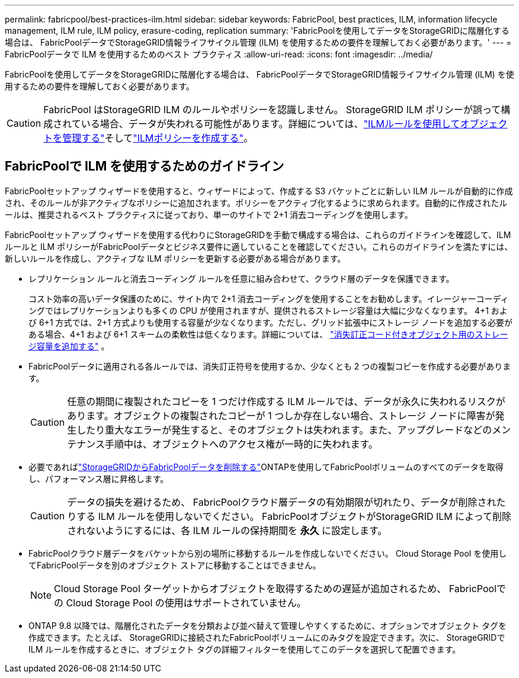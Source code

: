 ---
permalink: fabricpool/best-practices-ilm.html 
sidebar: sidebar 
keywords: FabricPool, best practices, ILM, information lifecycle management, ILM rule, ILM policy, erasure-coding, replication 
summary: 'FabricPoolを使用してデータをStorageGRIDに階層化する場合は、 FabricPoolデータでStorageGRID情報ライフサイクル管理 (ILM) を使用するための要件を理解しておく必要があります。' 
---
= FabricPoolデータで ILM を使用するためのベスト プラクティス
:allow-uri-read: 
:icons: font
:imagesdir: ../media/


[role="lead"]
FabricPoolを使用してデータをStorageGRIDに階層化する場合は、 FabricPoolデータでStorageGRID情報ライフサイクル管理 (ILM) を使用するための要件を理解しておく必要があります。


CAUTION: FabricPool はStorageGRID ILM のルールやポリシーを認識しません。 StorageGRID ILM ポリシーが誤って構成されている場合、データが失われる可能性があります。詳細については、link:../ilm/what-ilm-rule-is.html["ILMルールを使用してオブジェクトを管理する"]そしてlink:../ilm/creating-ilm-policy.html["ILMポリシーを作成する"]。



== FabricPoolで ILM を使用するためのガイドライン

FabricPoolセットアップ ウィザードを使用すると、ウィザードによって、作成する S3 バケットごとに新しい ILM ルールが自動的に作成され、そのルールが非アクティブなポリシーに追加されます。ポリシーをアクティブ化するように求められます。自動的に作成されたルールは、推奨されるベスト プラクティスに従っており、単一のサイトで 2+1 消去コーディングを使用します。

FabricPoolセットアップ ウィザードを使用する代わりにStorageGRIDを手動で構成する場合は、これらのガイドラインを確認して、ILM ルールと ILM ポリシーがFabricPoolデータとビジネス要件に適していることを確認してください。これらのガイドラインを満たすには、新しいルールを作成し、アクティブな ILM ポリシーを更新する必要がある場合があります。

* レプリケーション ルールと消去コーディング ルールを任意に組み合わせて、クラウド層のデータを保護できます。
+
コスト効率の高いデータ保護のために、サイト内で 2+1 消去コーディングを使用することをお勧めします。イレージャーコーディングではレプリケーションよりも多くの CPU が使用されますが、提供されるストレージ容量は大幅に少なくなります。 4+1 および 6+1 方式では、2+1 方式よりも使用する容量が少なくなります。ただし、グリッド拡張中にストレージ ノードを追加する必要がある場合、4+1 および 6+1 スキームの柔軟性は低くなります。詳細については、 link:../expand/adding-storage-capacity-for-erasure-coded-objects.html["消失訂正コード付きオブジェクト用のストレージ容量を追加する"] 。

* FabricPoolデータに適用される各ルールでは、消失訂正符号を使用するか、少なくとも 2 つの複製コピーを作成する必要があります。
+

CAUTION: 任意の期間に複製されたコピーを 1 つだけ作成する ILM ルールでは、データが永久に失われるリスクがあります。オブジェクトの複製されたコピーが 1 つしか存在しない場合、ストレージ ノードに障害が発生したり重大なエラーが発生すると、そのオブジェクトは失われます。また、アップグレードなどのメンテナンス手順中は、オブジェクトへのアクセス権が一時的に失われます。

* 必要であればlink:remove-fabricpool-data.html["StorageGRIDからFabricPoolデータを削除する"]ONTAPを使用してFabricPoolボリュームのすべてのデータを取得し、パフォーマンス層に昇格します。
+

CAUTION: データの損失を避けるため、 FabricPoolクラウド層データの有効期限が切れたり、データが削除されたりする ILM ルールを使用しないでください。  FabricPoolオブジェクトがStorageGRID ILM によって削除されないようにするには、各 ILM ルールの保持期間を *永久* に設定します。

* FabricPoolクラウド層データをバケットから別の場所に移動するルールを作成しないでください。  Cloud Storage Pool を使用してFabricPoolデータを別のオブジェクト ストアに移動することはできません。
+

NOTE: Cloud Storage Pool ターゲットからオブジェクトを取得するための遅延が追加されるため、 FabricPoolでの Cloud Storage Pool の使用はサポートされていません。

* ONTAP 9.8 以降では、階層化されたデータを分類および並べ替えて管理しやすくするために、オプションでオブジェクト タグを作成できます。たとえば、 StorageGRIDに接続されたFabricPoolボリュームにのみタグを設定できます。次に、 StorageGRIDで ILM ルールを作成するときに、オブジェクト タグの詳細フィルターを使用してこのデータを選択して配置できます。

